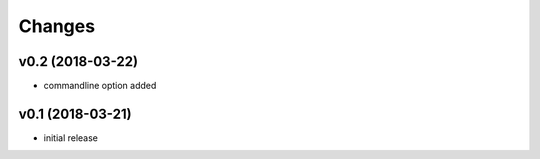 =======
Changes
=======

v0.2 (2018-03-22)
-----------------

* commandline option added


v0.1 (2018-03-21)
-----------------

* initial release